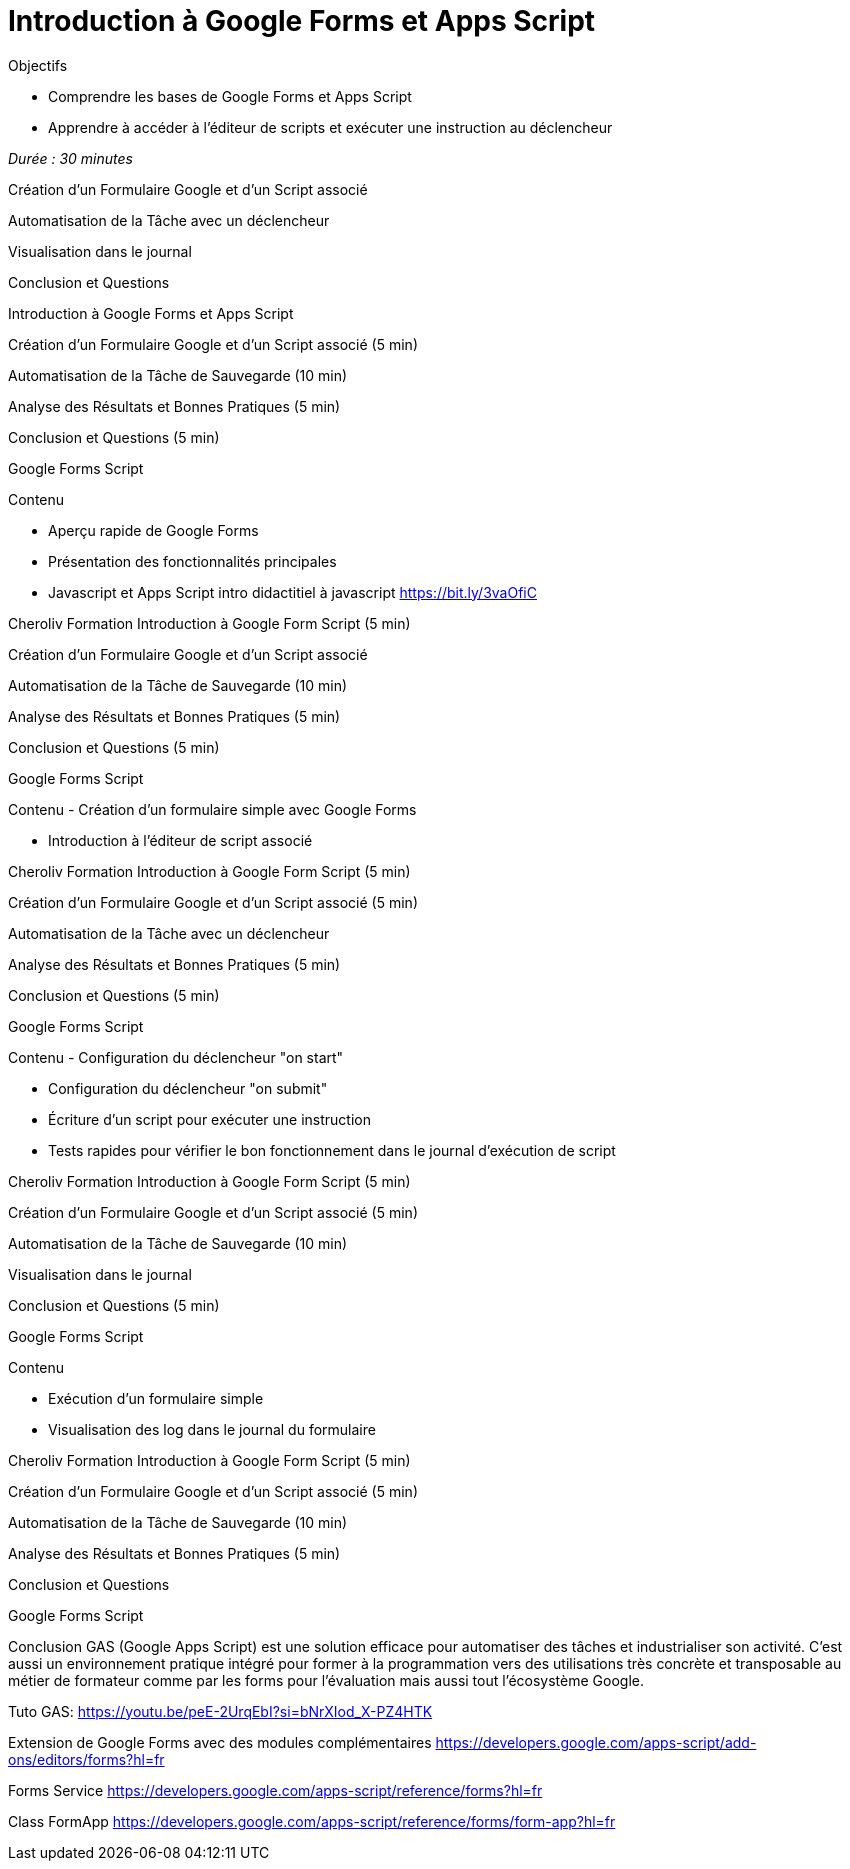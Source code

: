= Introduction à Google Forms et Apps Script

.Objectifs
- Comprendre les bases de Google Forms et Apps Script
- Apprendre à accéder à l'éditeur de scripts et exécuter une instruction au déclencheur

_Durée : 30 minutes_

Création d'un Formulaire Google et d'un Script associé

Automatisation de la Tâche avec un déclencheur

Visualisation dans le journal

Conclusion et Questions

Introduction à Google Forms et Apps Script

Création d'un Formulaire Google et d'un Script associé (5 min)

Automatisation de la Tâche de Sauvegarde (10 min)

Analyse des Résultats et Bonnes Pratiques (5 min)

Conclusion et Questions (5 min)

Google Forms Script

Contenu

- Aperçu rapide de Google Forms

- Présentation des fonctionnalités principales

- Javascript et Apps Script intro didactitiel à javascript https://bit.ly/3vaOfiC

Cheroliv Formation Introduction à Google Form Script (5 min)

Création d'un Formulaire Google et d'un Script associé

Automatisation de la Tâche de Sauvegarde (10 min)

Analyse des Résultats et Bonnes Pratiques (5 min)

Conclusion et Questions (5 min)

Google Forms Script

Contenu - Création d'un formulaire simple avec Google Forms

- Introduction à l'éditeur de script associé

Cheroliv Formation Introduction à Google Form Script (5 min)

Création d'un Formulaire Google et d'un Script associé (5 min)

Automatisation de la Tâche avec un déclencheur

Analyse des Résultats et Bonnes Pratiques (5 min)

Conclusion et Questions (5 min)

Google Forms Script

Contenu - Configuration du déclencheur "on start"

- Configuration du déclencheur "on submit"

- Écriture d'un script pour exécuter une instruction

- Tests rapides pour vérifier le bon fonctionnement dans le journal d'exécution de script

Cheroliv Formation Introduction à Google Form Script (5 min)

Création d'un Formulaire Google et d'un Script associé (5 min)

Automatisation de la Tâche de Sauvegarde (10 min)

Visualisation dans le journal

Conclusion et Questions (5 min)

Google Forms Script

Contenu

- Exécution d'un formulaire simple

- Visualisation des log dans le journal du formulaire

Cheroliv Formation Introduction à Google Form Script (5 min)

Création d'un Formulaire Google et d'un Script associé (5 min)

Automatisation de la Tâche de Sauvegarde (10 min)

Analyse des Résultats et Bonnes Pratiques (5 min)

Conclusion et Questions

Google Forms Script

Conclusion GAS (Google Apps Script) est une solution efficace pour automatiser des tâches et industrialiser son activité.
C’est aussi un environnement pratique intégré pour former à la programmation vers des utilisations très concrète et transposable au métier de formateur comme par les forms pour l'évaluation mais aussi tout l'écosystème Google.

Tuto GAS:
https://youtu.be/peE-2UrqEbI?si=bNrXIod_X-PZ4HTK

Extension de Google Forms avec des modules complémentaires
https://developers.google.com/apps-script/add-ons/editors/forms?hl=fr

Forms Service
https://developers.google.com/apps-script/reference/forms?hl=fr

Class FormApp
https://developers.google.com/apps-script/reference/forms/form-app?hl=fr

